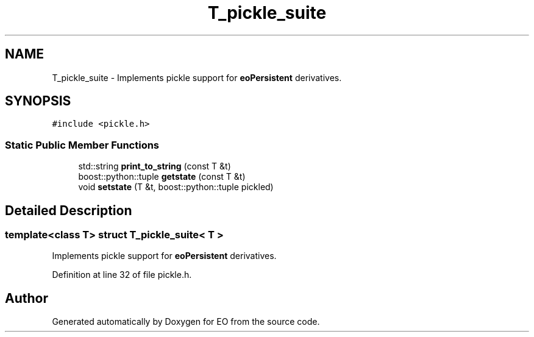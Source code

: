 .TH "T_pickle_suite" 3 "19 Oct 2006" "Version 0.9.4-cvs" "EO" \" -*- nroff -*-
.ad l
.nh
.SH NAME
T_pickle_suite \- Implements pickle support for \fBeoPersistent\fP derivatives.  

.PP
.SH SYNOPSIS
.br
.PP
\fC#include <pickle.h>\fP
.PP
.SS "Static Public Member Functions"

.in +1c
.ti -1c
.RI "std::string \fBprint_to_string\fP (const T &t)"
.br
.ti -1c
.RI "boost::python::tuple \fBgetstate\fP (const T &t)"
.br
.ti -1c
.RI "void \fBsetstate\fP (T &t, boost::python::tuple pickled)"
.br
.in -1c
.SH "Detailed Description"
.PP 

.SS "template<class T> struct T_pickle_suite< T >"
Implements pickle support for \fBeoPersistent\fP derivatives. 
.PP
Definition at line 32 of file pickle.h.

.SH "Author"
.PP 
Generated automatically by Doxygen for EO from the source code.
